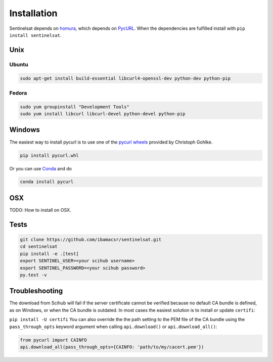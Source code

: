 .. _installation:

Installation
============

Sentinelsat depends on `homura <https://github.com/shichao-an/homura>`_, which
depends on `PycURL <http://pycurl.sourceforge.net/>`_. When the dependencies are
fulfilled install with ``pip install sentinelsat``.

Unix
----

Ubuntu
~~~~~~

.. code-block:: console

    sudo apt-get install build-essential libcurl4-openssl-dev python-dev python-pip

Fedora
~~~~~~
.. code-block:: console

    sudo yum groupinstall "Development Tools"
    sudo yum install libcurl libcurl-devel python-devel python-pip


Windows
-------

The easiest way to install pycurl is to use one of the
`pycurl wheels <http://www.lfd.uci.edu/~gohlke/pythonlibs/#pycurl>`_ provided by
Christoph Gohlke.

.. code-block:: console

    pip install pycurl.whl

Or you can use `Conda <http://conda.pydata.org/docs/>`_ and do

.. code-block:: console

    conda install pycurl


OSX
---

TODO: How to install on OSX.

Tests
-----

.. code-block:: bash

  git clone https://github.com/ibamacsr/sentinelsat.git
  cd sentinelsat
  pip install -e .[test]
  export SENTINEL_USER=<your scihub username>
  export SENTINEL_PASSWORD=<your scihub password>
  py.test -v


Troubleshooting
---------------

The download from Scihub will fail if the server certificate cannot be verified
because no default CA bundle is defined, as on Windows, or when the CA bundle is
outdated. In most cases the easiest solution is to install or update ``certifi``:

``pip install -U certifi``
You can also override the the path setting to the PEM file of the CA bundle
using the ``pass_through_opts`` keyword argument when calling ``api.download()``
or ``api.download_all()``:

.. code-block:: python

  from pycurl import CAINFO
  api.download_all(pass_through_opts={CAINFO: 'path/to/my/cacert.pem'})

